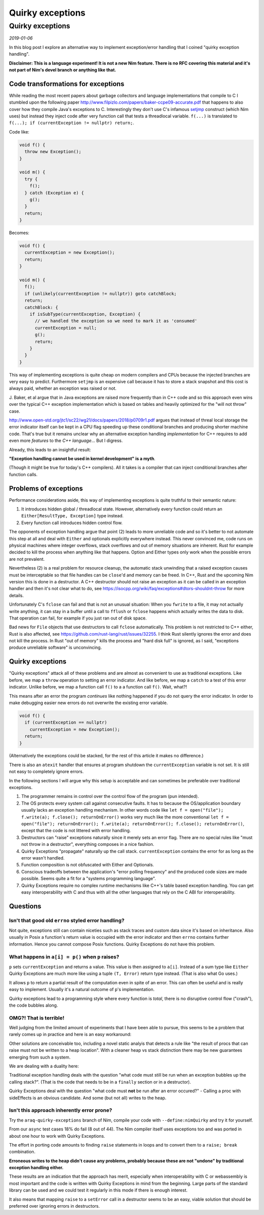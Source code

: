 ==================================
       Quirky exceptions
==================================


Quirky exceptions
=================

*2019-01-06*

In this blog post I explore an alternative way to implement exception/error
handling that I coined "quirky exception handling".

**Disclaimer: This is a language experiment! It is not a new Nim feature.
There is no RFC covering this material and it's not part of Nim's devel branch or
anything like that.**


Code transformations for exceptions
-----------------------------------

While reading the most recent papers about garbage collectors and language
implementations that compile to C I stumbled upon the following paper
http://www.filpizlo.com/papers/baker-ccpe09-accurate.pdf that happens to also
cover how they compile Java's exceptions to C. Interestingly they don't use C's
infamous `setjmp <https://en.cppreference.com/w/cpp/utility/program/setjmp>`_
construct (which Nim uses) but instead they inject code after
very function call that tests a threadlocal variable. ``f(...)`` is
translated to ``f(...); if (currentException != nullptr) return;``.

Code like:

.. code-block:: Java

  void f() {
    throw new Exception();
  }

  void m() {
    try {
      f();
    } catch (Exception e) {
      g();
    }
    return;
  }


Becomes:

.. code-block:: C

  void f() {
    currentException = new Exception();
    return;
  }

  void m() {
    f();
    if (unlikely(currentException != nullptr)) goto catchBlock;
    return;
    catchBlock: {
      if isSubType(currentException, Exception) {
        // we handled the exception so we need to mark it as 'consumed'
        currentException = null;
        g();
        return;
      }
    }
  }

This way of implementing exceptions is quite cheap on modern compilers and CPUs
because the injected branches are very easy to predict. Furthermore ``setjmp``
is an expensive call because it has to store a stack snapshot and this cost is
always paid, whether an exception was raised or not.

J. Baker, et al argue that in Java exceptions are raised more frequently than in
C++ code and so this approach even wins over the typical C++ exception
implementation which is based on tables and heavily optimized for
the "will not throw" case.

http://www.open-std.org/jtc1/sc22/wg21/docs/papers/2018/p0709r1.pdf argues that
instead of threal local storage the error indicator itself can be kept in a CPU
flag speeding up these conditional branches and producing shorter machine code.
That's true but it remains unclear why an alternative exception
handling *implementation* for C++ requires to add even more *features* to
the *C++ language*... But I digress.

Already, this leads to an insightful result:

**"Exception handling cannot be used in kernel development" is a myth**.

(Though it might be true for today's C++ compilers).
All it takes is a compiler that can inject conditional branches after
function calls.



Problems of exceptions
----------------------

Performance considerations aside, this way of implementing exceptions is quite
truthful to their semantic nature:

1. It introduces hidden global / threadlocal state. However, alternatively every
   function could return an ``Either[ResultType, Exception]`` type instead.
2. Every function call introduces hidden control flow.

The opponents of exception handling argue that point (2) leads to more unreliable
code and so it's better to not automate this step at all and deal with ``Either``
and optionals explicitly everywhere instead. This never convinced me, code runs on
physical machines where integer overflows, stack overflows and out of memory
situations are inherent. Rust for example decided to kill the
process when anything like that happens.
Option and Either types only work when the possible errors are not prevalent.

Nevertheless (2) is a real problem for resource cleanup, the automatic stack
unwinding that a raised exception causes must be interceptable so that file
handles can be ``close``'d and memory can be freed. In C++, Rust and the upcoming
Nim version this is done in a destructor. A C++ destructor
should not raise an exception as it can be called in an exception handler and
then it's not clear what to do,
see https://isocpp.org/wiki/faq/exceptions#dtors-shouldnt-throw
for more details.

Unfortunately C's ``fclose`` can fail and that is not an unusual situation:
When you ``fwrite`` to a file, it may not actually write anything, it can
stay in a buffer until a call to ``fflush`` or ``fclose`` happens which
actually writes the data to disk. That operation can fail, for example if
you just ran out of disk space.

Bad news for ``File`` objects that use destructors to call ``fclose``
automatically. This problem is not restricted to C++ either, Rust is also
affected, see https://github.com/rust-lang/rust/issues/32255. I think Rust
silently ignores the error and does not kill the process. In Rust "out of memory"
kills the process and "hard disk full" is ignored, as I said,
"exceptions produce unreliable software" is unconvincing.


Quirky exceptions
-----------------

"Quirky exceptions" attack all of these problems and are almost as convenient
to use as traditional exceptions. Like before, we map a ``throw`` operation
to setting an error indicator. And like before, we map a ``catch`` to a test
of this error indicator. Unlike before, we map a function call ``f()`` to a
a function call ``f()``. Wait, what?!

This means after an error the program *continues* like nothing happened if you
do not query the error indicator. In order to make debugging easier new
errors do not overwrite the existing error variable.

.. code-block:: C

  void f() {
    if (currentException == nullptr)
      currentException = new Exception();
    return;
  }

(Alternatively the exceptions could be stacked, for the rest of this article
it makes no difference.)

There is also an ``atexit`` handler that ensures at program shutdown the
``currentException`` variable is not set. It is still not easy to completely
ignore errors.


In the following sections I will argue why
this setup is acceptable and can sometimes be preferable over traditional exceptions.

1. The programmer remains in control over the control flow of the program (pun intended).
2. The OS protects every system call against consecutive faults. It has to because
   the OS/application boundary usually lacks an exception handling mechanism. In other words
   code like ``let f = open("file"); f.write(a); f.close(); returnOnError()``
   works very much like the more conventional
   ``let f = open("file"); returnOnError(); f.write(a); returnOnError(); f.close(); returnOnError()``,
   except that the code is not littered with error handling.
3. Destructors can "raise" exceptions naturally since it merely sets an error flag. There are no
   special rules like "must not throw in a destructor", everything composes in a nice fashion.
4. Quirky Exceptions "propagate" naturally up the call stack. ``currentException`` contains the
   error for as long as the error wasn't handled.
5. Function composition is not obfuscated with Either and Optionals.
6. Conscious tradeoffs between the application's "error polling frequency" and the produced code
   sizes are made possible. Seems quite a fit for a "systems programming language".
7. Quirky Exceptions require no complex runtime mechanisms like C++'s table based exception handling.
   You can get easy interoperability with C and thus with all the other languages that rely
   on the C ABI for interoperability.


Questions
---------

Isn't that good old ``errno`` styled error handling?
####################################################

Not quite, exceptions still can contain
niceties such as stack traces and custom data since it's based on inheritance. Also usually in
Posix a function's return value is occupied with the error indicator and then ``errno`` contains
further information. Hence you cannot compose Posix functions. Quirky Exceptions do not
have this problem.


What happens in ``a[i] = p()`` when ``p`` raises?
#################################################

``p`` sets ``currentException`` and returns a value. This value is then
assigned to ``a[i]``. Instead of a sum type like ``Either`` Quirky Exceptions
are much more like using a tuple ``(T, Error)`` return type instead. (That is
also what Go uses.)

It allows ``p`` to return a partial result of the computation even in spite
of an error. This can often be useful
and is really easy to implement. Usually it's a natural outcome of ``p``'s
implementation.

Quirky exceptions lead to a programming style where every function is *total*,
there is no disruptive control flow ("crash"), the code bubbles along.


OMG?! That is terrible!
#######################

Well judging from the limited amount of experiments that I have been able to
pursue, this seems to be a problem that rarely comes up in practice and
here is an easy workaround:

.. code-block:: Nim
  let tmp = p()
  returnOnError()
  a[i] = tmp

Other solutions are conceivable too, including a novel static analyis that
detects a rule like
"the result of procs that can raise must not be written to a heap location".
With a cleaner heap vs stack distinction there may be new guarantees emerging
from such a system.

We are dealing with a duality here:

Traditional exception handling deals
with the question "what code must still be run when an exception bubbles up
the calling stack?". (That is the code that needs to be in a ``finally`` section
or in a destructor).

Quirky Exceptions deal with the question "what code
must **not** be run after an error occured?" - Calling a proc with sideEffects
is an obvious candidate. And some (but not all) writes to the heap.



Isn't this approach inherently error prone?
###########################################

Try the ``araq-quirky-exceptions`` branch of Nim, compile your code with
``--define:nimQuirky`` and try it for yourself.

From our ``async`` test cases 18% do fail (8 out of 44). The Nim compiler
itself uses exceptions too and was ported in about one hour to work with
Quirky Exceptions.

The effort in porting code amounts to finding ``raise`` statements in loops
and to convert them to a ``raise; break`` combination.

**Erroneous writes to the
heap didn't cause any problems, probably because these are not "undone" by
traditional exception handling either.**

These results are an indication that the approach has merit,
especially when interoperability with C or webassembly is most important
and the code is written with Quirky Exceptions in mind from the beginning.
Large parts of the standard library can be used and we could test it regularly
in this mode if there is enough interest.

It also means that mapping ``raise`` to a ``setError`` call in a destructor
seems to be an easy, viable solution that should be preferred over ignoring
errors in destructors.
